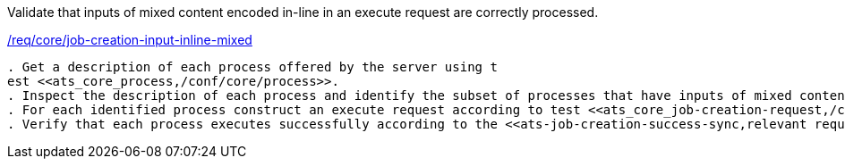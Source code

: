 [[ats_core_job-creation-input-inline-mixed]]
[requirement,type="abstracttest",label="/conf/core/job-creation-input-inline-mixed"]
====
[.component,class=test-purpose]
Validate that inputs of mixed content encoded in-line in an execute request are correctly processed.

[.component,class=conditions]
<<req_core_job-creation-input-inline-mixed,/req/core/job-creation-input-inline-mixed>>

[.component,class=test-method]
-----
. Get a description of each process offered by the server using t
est <<ats_core_process,/conf/core/process>>.
. Inspect the description of each process and identify the subset of processes that have inputs of mixed content using the `oneOf[]` JSON Schema construct to define several alternate input value schemas.
. For each identified process construct an execute request according to test <<ats_core_job-creation-request,/conf/core/job-creation-request>> taking care to encode the identified mix-content inputs in-line in the execute request according to requirement <<req_core_job-creation-input-inline-mixed,/req/core/job-creation-input-inline-mixed>>.
. Verify that each process executes successfully according to the <<ats-job-creation-success-sync,relevant requirement based on the combination of execute parameters.>>
-----
====